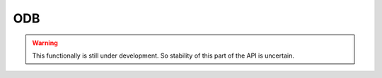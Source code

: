 ODB
===

.. warning::

   This functionally is still under development.  So stability of this
   part of the API is uncertain.

.. cl:package:: cl-git

.. cl:type:: odb

.. cl:type:: odb-object

.. cl:generic:: open-odb

.. cl:method:: list-objects :oid cl-git:odb common-lisp:t

.. cl:method:: list-objects :oid cl-git:repository common-lisp:t

.. cl:method:: get-object odb-object common-lisp:t cl-git:odb

.. cl:method:: get-object odb-object common-lisp:t cl-git:repository

.. cl:method:: odb-type cl-git:odb-object

.. cl:generic:: odb-data cl-git:odb-object

.. cl:generic:: odb-size cl-git:odb-object




